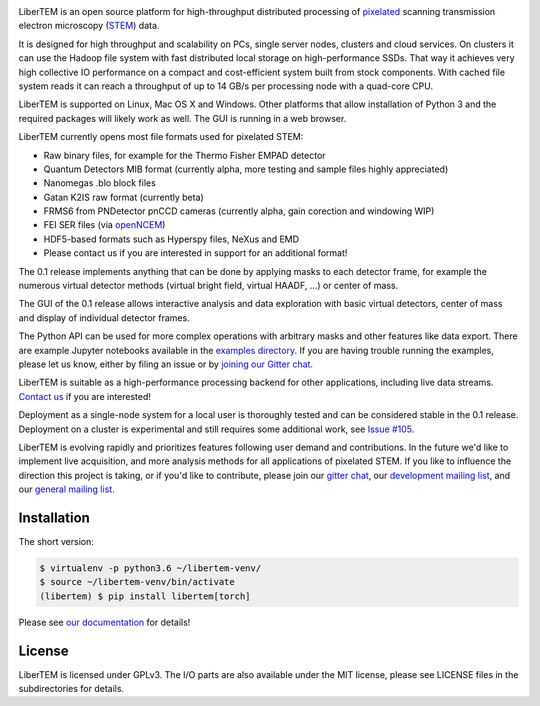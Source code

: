 |gitter|_ |travis|_ |appveyor|_ |zenodo|_

.. |gitter| image:: https://badges.gitter.im/Join%20Chat.svg
.. _gitter: https://gitter.im/LiberTEM/Lobby

.. |travis| image:: https://api.travis-ci.org/LiberTEM/LiberTEM.svg?branch=master
.. _travis: https://travis-ci.org/LiberTEM/LiberTEM

.. |appveyor| image:: https://ci.appveyor.com/api/projects/status/wokeo6ee2frq481m?svg=true
.. _appveyor: https://ci.appveyor.com/project/sk1p/libertem

.. |zenodo| image:: https://zenodo.org/badge/DOI/10.5281/zenodo.1478763.svg
.. _zenodo: https://doi.org/10.5281/zenodo.1478763



LiberTEM is an open source platform for high-throughput distributed processing of `pixelated <https://en.wikipedia.org/wiki/Scanning_transmission_electron_microscopy#Universal_detectors>`_ scanning transmission electron microscopy (`STEM <https://en.wikipedia.org/wiki/Scanning_transmission_electron_microscopy>`_) data.

It is designed for high throughput and scalability on PCs, single server nodes, clusters and cloud services. On clusters it can use the Hadoop file system with fast distributed
local storage on high-performance SSDs. That way it achieves very high collective IO performance on a compact and cost-efficient system built from stock components.
With cached file system reads it can reach a throughput of up to 14 GB/s per processing node with a quad-core CPU.

LiberTEM is supported on Linux, Mac OS X and Windows. Other platforms
that allow installation of Python 3 and the required packages will likely work as well. The GUI is running
in a web browser.

LiberTEM currently opens most file formats used for pixelated STEM:

- Raw binary files, for example for the Thermo Fisher EMPAD detector
- Quantum Detectors MIB format (currently alpha, more testing and sample files highly appreciated)
- Nanomegas .blo block files
- Gatan K2IS raw format (currently beta)
- FRMS6 from PNDetector pnCCD cameras (currently alpha, gain corection and windowing WIP)
- FEI SER files (via `openNCEM <https://github.com/ercius/openNCEM>`_)
- HDF5-based formats such as Hyperspy files, NeXus and EMD
- Please contact us if you are interested in support for an additional format!

The 0.1 release implements anything that can be done by applying masks to each detector frame,
for example the numerous virtual detector methods (virtual bright field, virtual HAADF, ...) or center of mass. 

The GUI of the 0.1 release allows interactive analysis and data exploration with basic virtual
detectors, center of mass and display of individual detector frames.

The Python API can be used for more complex operations with arbitrary masks and other features like data export. There are example Jupyter notebooks available in the `examples directory <https://github.com/LiberTEM/LiberTEM/blob/master/examples>`_.
If you are having trouble running the examples, please let us know, either by filing an issue
or by `joining our Gitter chat <https://gitter.im/LiberTEM/Lobby>`_.

LiberTEM is suitable as a high-performance processing backend for other applications, including live data streams. `Contact us <https://gitter.im/LiberTEM/Lobby>`_ if you are interested! 

Deployment as a single-node system for a local user is thoroughly tested and can be considered stable in the 0.1 release. Deployment on a cluster is 
experimental and still requires some additional work, see `Issue #105 <https://github.com/LiberTEM/LiberTEM/issues/105>`_.

LiberTEM is evolving rapidly and prioritizes features following user demand and contributions. In the future we'd like to implement live acquisition, and more analysis methods for all applications of pixelated STEM.
If you like to influence the direction this
project is taking, or if you'd like to contribute, please join our `gitter chat <https://gitter.im/LiberTEM/Lobby>`_,
our `development mailing list <https://groups.google.com/forum/#!forum/libertem-dev>`_,
and our `general mailing list <https://groups.google.com/forum/#!forum/libertem>`_. 

Installation
------------

The short version:

.. code-block:: shell

    $ virtualenv -p python3.6 ~/libertem-venv/
    $ source ~/libertem-venv/bin/activate
    (libertem) $ pip install libertem[torch]

Please see `our documentation <https://libertem.github.io/LiberTEM/install.html>`_ for details!

License
-------

LiberTEM is licensed under GPLv3. The I/O parts are also available under the MIT license, please see LICENSE files in the subdirectories for details.

